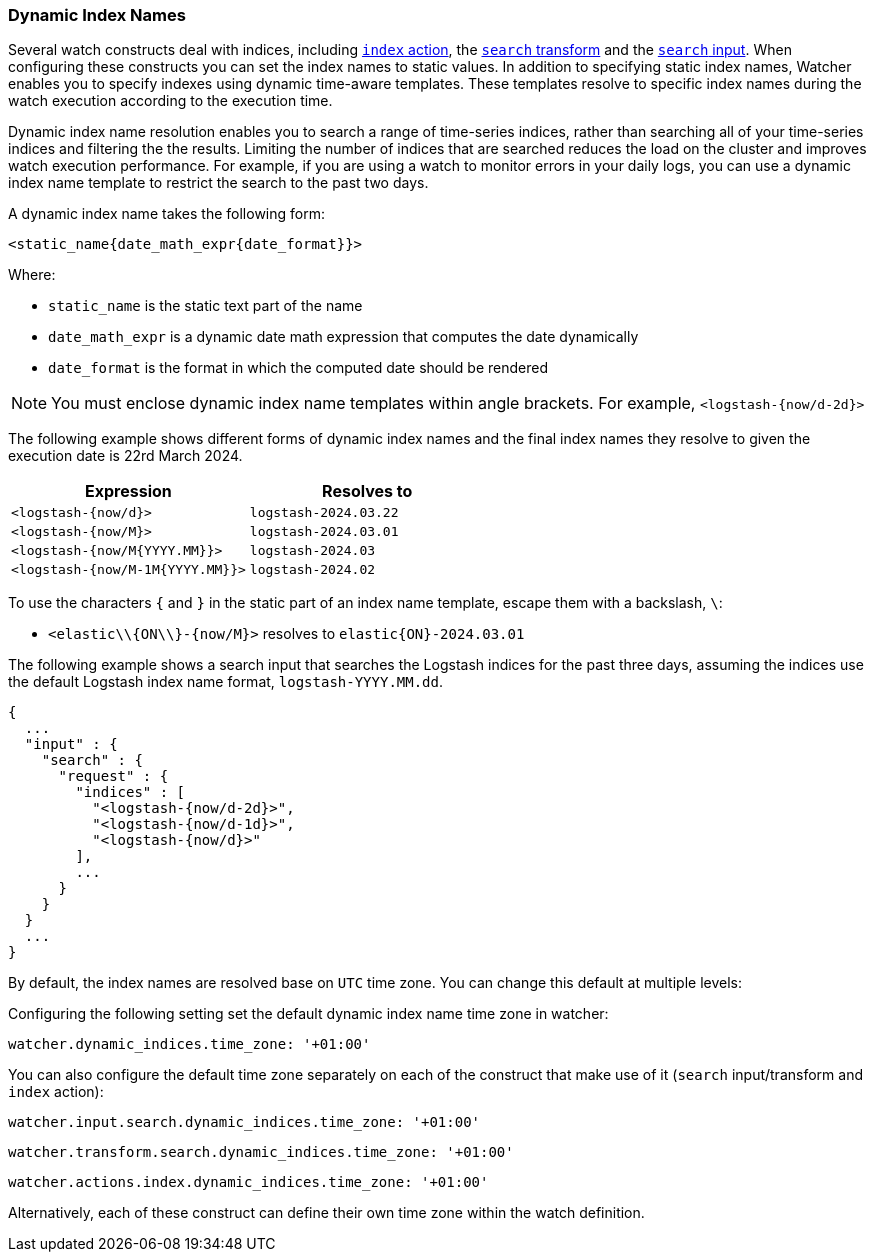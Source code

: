 [[dynamic-index-names]]
=== Dynamic Index Names

Several watch constructs deal with indices, including <<actions-index, `index` action>>, 
the <<transform-search, `search` transform>> and the <<input-search, `search` input>>. 
When configuring these constructs you can set the index names to static values. In addition
to specifying static index names, Watcher enables you to specify indexes using dynamic
time-aware templates. These templates resolve to specific index names during the watch
execution according to the execution time.

Dynamic index name resolution enables you to search a range of time-series indices, rather
than searching all of your time-series indices and filtering the the results. Limiting the
number of indices that are searched reduces the load on the cluster and improves watch
execution performance. For example, if you are using a watch to monitor errors in your
daily logs, you can use a dynamic index name template to restrict the search to the past
two days.

A dynamic index name takes the following form:

[source,txt]
----------------------------------------------------------------------
<static_name{date_math_expr{date_format}}>
----------------------------------------------------------------------

Where:

* `static_name` is the static text part of the name
* `date_math_expr` is a dynamic date math expression that computes the date dynamically
* `date_format` is the format in which the computed date should be rendered

NOTE:	You must enclose dynamic index name templates within angle brackets. For example,
      `<logstash-{now/d-2d}>`

The following example shows different forms of dynamic index names and the final index names
they resolve to given the execution date is 22rd March 2024.

[options="header"]
|======
| Expression                		|Resolves to 
| `<logstash-{now/d}>`      		| `logstash-2024.03.22`
| `<logstash-{now/M}>`      		| `logstash-2024.03.01`
| `<logstash-{now/M{YYYY.MM}}>`     | `logstash-2024.03`
| `<logstash-{now/M-1M{YYYY.MM}}>`  | `logstash-2024.02`
|======

To use the characters `{` and `}` in the static part of an index name template, escape them
with a backslash, `\`:

 * `<elastic\\{ON\\}-{now/M}>` resolves to `elastic{ON}-2024.03.01`

The following example shows a search input that searches the Logstash indices for the past
three days, assuming the indices use the default Logstash index name format,
`logstash-YYYY.MM.dd`.

[source,json]
----------------------------------------------------------------------
{
  ...
  "input" : {
    "search" : {
      "request" : {
        "indices" : [
          "<logstash-{now/d-2d}>",
          "<logstash-{now/d-1d}>",
          "<logstash-{now/d}>"
        ],
        ...
      }
    }
  }
  ...
}
----------------------------------------------------------------------

[[dynamic-index-name-timezone]]

By default, the index names are resolved base on `UTC` time zone. You can change this default at
multiple levels:

Configuring the following setting set the default dynamic index name time zone in watcher:

[source,yaml]
--------------------------------------------------
watcher.dynamic_indices.time_zone: '+01:00'
--------------------------------------------------

You can also configure the default time zone separately on each of the construct that make
use of it (`search` input/transform and `index` action):

[source,yaml]
--------------------------------------------------
watcher.input.search.dynamic_indices.time_zone: '+01:00'
--------------------------------------------------

[source,yaml]
--------------------------------------------------
watcher.transform.search.dynamic_indices.time_zone: '+01:00'
--------------------------------------------------

[source,yaml]
--------------------------------------------------
watcher.actions.index.dynamic_indices.time_zone: '+01:00'
--------------------------------------------------

Alternatively, each of these construct can define their own time zone within the watch
definition.